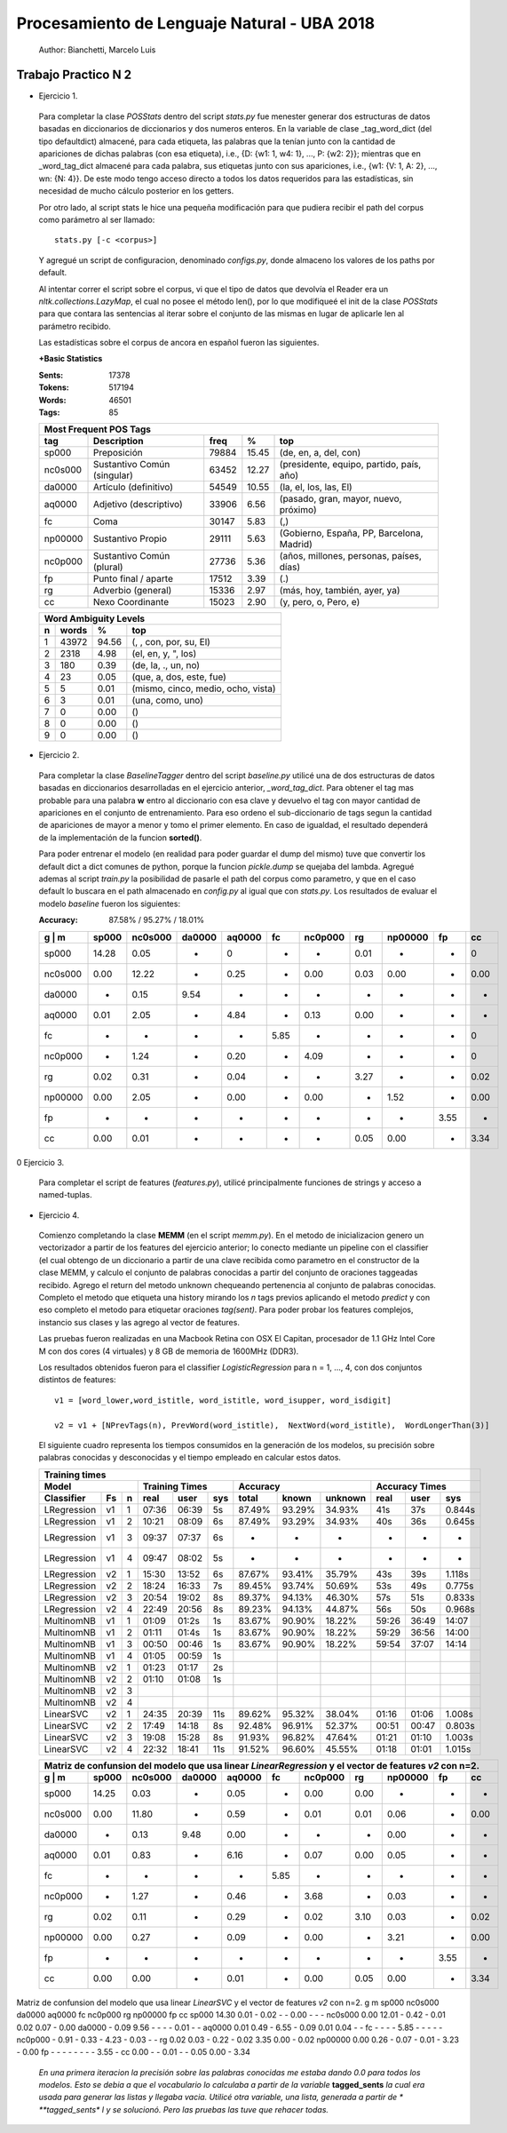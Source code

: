 Procesamiento de Lenguaje Natural - UBA 2018
============================================
 
 Author: Bianchetti, Marcelo Luis
 
Trabajo Practico N 2
--------------------
 
- Ejercicio 1.
 
 Para completar la clase *POSStats* dentro del script *stats.py* fue menester generar dos estructuras de datos basadas en diccionarios de diccionarios y dos numeros enteros. En la variable de clase _tag_word_dict (del tipo defaultdict) almacené, para cada etiqueta, las palabras que la tenían junto con la cantidad de apariciones de dichas palabras (con esa etiqueta), i.e., {D: {w1: 1, w4: 1}, ..., P: {w2: 2}}; mientras que en _word_tag_dict almacené para cada palabra, sus etiquetas junto con sus apariciones, i.e., {w1: {V: 1, A: 2}, ..., wn: {N: 4}}. De este modo tengo acceso directo a todos los datos requeridos para las estadísticas, sin necesidad de mucho cálculo posterior en los getters.

 Por otro lado, al script stats le hice una pequeña modificación para que pudiera recibir el path del corpus como parámetro al ser llamado:: 
 
  stats.py [-c <corpus>]

 Y agregué un script de configuracion, denominado *configs.py*, donde almaceno los valores de los paths por default.
 
 Al intentar correr el script sobre el corpus, vi que el tipo de datos que devolvía el Reader era un *nltk.collections.LazyMap*, el cual no posee el método len(), por lo que modifiqueé el init de la clase *POSStats* para que contara las sentencias al iterar sobre el conjunto de las mismas en lugar de aplicarle len al parámetro recibido.

 Las estadísticas sobre el corpus de ancora en español fueron las siguientes.

 **+Basic Statistics**

 :Sents: 17378
 :Tokens: 517194
 :Words: 46501
 :Tags: 85
 
 =======  =========================== ===== ===== ============================
 Most Frequent POS Tags
 -----------------------------------------------------------------------------
   tag    Description                 freq   %	   top
 =======  =========================== ===== ===== ============================
 sp000    Preposición                 79884 15.45	(de, en, a, del, con)
 nc0s000  Sustantivo Común (singular) 63452 12.27	(presidente, equipo, partido, país, año)
 da0000	  Artículo (definitivo)       54549 10.55	(la, el, los, las, El)
 aq0000   Adjetivo (descriptivo)      33906 6.56	(pasado, gran, mayor, nuevo, próximo)
 fc       Coma                        30147 5.83	(,)
 np00000  Sustantivo Propio           29111 5.63	(Gobierno, España, PP, Barcelona, Madrid)
 nc0p000  Sustantivo Común (plural)   27736 5.36	(años, millones, personas, países, días)
 fp       Punto final / aparte        17512 3.39	(.)
 rg       Adverbio (general)          15336 2.97	(más, hoy, también, ayer, ya)
 cc       Nexo Coordinante            15023 2.90	(y, pero, o, Pero, e)
 =======  =========================== ===== ===== ============================           

 =  ===== ===== ======================
 Word Ambiguity Levels
 -------------------------------------
 n  words   %	    top
 =  ===== ===== ======================
 1  43972 94.56	(, , con, por, su, El)
 2  2318  4.98	(el, en, y, ", los)
 3  180   0.39	(de, la, ., un, no)
 4  23    0.05	(que, a, dos, este, fue)
 5  5     0.01	(mismo, cinco, medio, ocho, vista)
 6  3     0.01	(una, como, uno)
 7  0     0.00	()
 8  0     0.00	()
 9  0     0.00	()
 =  ===== ===== ======================



- Ejercicio 2.
 
 Para completar la clase *BaselineTagger* dentro del script *baseline.py* utilicé una de dos estructuras de datos basadas en diccionarios desarrolladas en el ejercicio anterior, *_word_tag_dict*. Para obtener el tag mas probable para una palabra **w** entro al diccionario con esa clave y devuelvo el tag con mayor cantidad de apariciones en el conjunto de entrenamiento. Para eso ordeno el sub-diccionario de tags segun la cantidad de apariciones de mayor a menor y tomo el primer elemento. En caso de igualdad, el resultado dependerá de la implementación de la funcion **sorted()**. 

 Para poder entrenar el modelo (en realidad para poder guardar el dump del mismo) tuve que convertir los default dict a dict comunes de python, porque la funcion *pickle.dump* se quejaba del lambda. Agregué ademas al script *train.py* la posibilidad de pasarle el path del corpus como parametro, y que en el caso default lo buscara en el path almacenado en *config.py* al igual que con *stats.py*.
 Los resultados de evaluar el modelo *baseline* fueron los siguientes:

 :Accuracy: 87.58% / 95.27% / 18.01%
 
 =======  ===== ======= ======  ======  ====  ======= ====  ======= ====  ====
 g | m    sp000	nc0s000	da0000	aq0000	fc    nc0p000 rg    np00000 fp    cc
 =======  ===== ======= ======  ======  ====  ======= ====  ======= ====  ====
 sp000    14.28	0.05    -     	0       -     -       0.01  -       -     0	
 nc0s000  0.00  12.22   -       0.25    -     0.00    0.03  0.00    -     0.00 
 da0000   -     0.15    9.54    -       -     -       -     -       -     -       
 aq0000   0.01  2.05    -       4.84    -     0.13    0.00  -       -     -  
 fc       -     -       -       -       5.85  -       -     -       -     0
 nc0p000  -     1.24    -       0.20    -     4.09    -     -       -     0
 rg       0.02  0.31    -       0.04    -     -       3.27  -       -     0.02 
 np00000  0.00  2.05    -       0.00    -     0.00    -     1.52    -     0.00  
 fp       -     -       -       -       -     -       -     -       3.55  -  
 cc       0.00  0.01    -       -       -     -       0.05  0.00    -     3.34
 =======  ===== ======= ======  ======  ====  ======= ====  ======= ====  ====

0 Ejercicio 3.
 
 Para completar el script de features (*features.py*), utilicé principalmente funciones de strings y acceso a named-tuplas.


- Ejercicio 4.
 
 Comienzo completando la clase **MEMM** (en el script *memm.py*). En el metodo de inicializacion genero un vectorizador a partir de los features del ejercicio anterior; lo conecto mediante un pipeline con el classifier (el cual obtengo de un diccionario a partir de una clave recibida como parametro en el constructor de la clase MEMM, y calculo el conjunto de palabras conocidas a partir del conjunto de oraciones taggeadas recibido.
 Agrego el return del metodo unknown chequeando pertenencia al conjunto de palabras conocidas. Completo el metodo que etiqueta una history mirando los *n* tags previos aplicando el metodo *predict* y con eso completo el metodo para etiquetar oraciones *tag(sent)*. Para poder probar los features complejos, instancio sus clases y las agrego al vector de features. 

 Las pruebas fueron realizadas en una Macbook Retina con OSX El Capitan, procesador de 1.1 GHz Intel Core M con dos cores (4 virtuales) y 8 GB de memoria de 1600MHz (DDR3).

 Los resultados obtenidos fueron para el classifier *LogisticRegression* para n = 1, ..., 4, con dos conjuntos distintos de features::

  v1 = [word_lower,word_istitle, word_istitle, word_isupper, word_isdigit]

  v2 = v1 + [NPrevTags(n), PrevWord(word_istitle),  NextWord(word_istitle),  WordLongerThan(3)]

 El siguiente cuadro representa los tiempos consumidos en la generación de los modelos, su precisión sobre palabras conocidas y desconocidas y el tiempo empleado en calcular estos datos.
 
 ===========  ==  = ===== ======  ===== ======  ======  ======= ======  ===== ======
 Training times
 -----------------------------------------------------------------------------------
 Model              Training Times              Accuracy          Accuracy Times
 ------------------ ------------------- ----------------------- --------------------
 Classifier   Fs  n real  user    sys   total   known   unknown real    user  sys     
 ===========  ==  = ===== ======  ===== ======  ======  ======= ======  ===== ======
 LRegression  v1  1 07:36 06:39   5s    87.49%  93.29%  34.93%  41s     37s   0.844s
 LRegression  v1  2 10:21 08:09   6s    87.49%  93.29%  34.93%  40s     36s   0.645s
 LRegression  v1  3 09:37 07:37   6s    -       -       -       -       -     -
 LRegression  v1  4 09:47 08:02   5s    -       -       -       -       -     -

 LRegression  v2  1 15:30 13:52   6s    87.67%  93.41%  35.79%  43s     39s   1.118s
 LRegression  v2  2 18:24 16:33   7s    89.45%  93.74%  50.69%  53s     49s   0.775s
 LRegression  v2  3 20:54 19:02   8s    89.37%  94.13%  46.30%  57s     51s   0.833s
 LRegression  v2  4 22:49 20:56   8s    89.23%  94.13%  44.87%  56s     50s   0.968s

 MultinomNB   v1  1 01:09 01:2s   1s    83.67%  90.90%  18.22%  59:26   36:49 14:07
 MultinomNB   v1  2 01:11 01:4s   1s    83.67%  90.90%  18.22%  59:29   36:56 14:00
 MultinomNB   v1  3 00:50 00:46   1s    83.67%  90.90%  18.22%  59:54   37:07 14:14
 MultinomNB   v1  4 01:05 00:59   1s  

 MultinomNB   v2  1 01:23 01:17   2s    
 MultinomNB   v2  2 01:10 01:08   1s    
 MultinomNB   v2  3 
 MultinomNB   v2  4 

 LinearSVC    v2  1 24:35 20:39   11s   89.62%  95.32%  38.04%  01:16   01:06 1.008s
 LinearSVC    v2  2 17:49 14:18   8s    92.48%  96.91%  52.37%  00:51   00:47 0.803s
 LinearSVC    v2  3 19:08 15:28   8s    91.93%  96.82%  47.64%  01:21   01:10 1.003s
 LinearSVC    v2  4 22:32 18:41   11s   91.52%  96.60%  45.55%  01:18   01:01 1.015s
 ===========  ==  = ===== ======  ===== ======  ======  ======= ======  ===== ======



 =======  ===== ======= ======  ======  ====  ======= ====  ======= ====  ====
 Matriz de confunsion del modelo que usa linear *LinearRegression* y el vector de features *v2* con n=2.
 -----------------------------------------------------------------------------
 g | m    sp000	nc0s000	da0000	aq0000	fc    nc0p000 rg    np00000 fp    cc
 =======  ===== ======= ======  ======  ====  ======= ====  ======= ====  ====
 sp000    14.25 0.03    -       0.05    -     0.00    0.00  -       -     -
 nc0s000  0.00  11.80   -       0.59    -     0.01    0.01  0.06    -     0.00 
 da0000   -     0.13    9.48    0.00    -     -       -     0.00    -     -
 aq0000   0.01  0.83    -       6.16    -     0.07    0.00  0.05    -     -
 fc       -     -       -       -       5.85  -       -     -       -     -
 nc0p000  -     1.27    -       0.46    -     3.68    -     0.03    -     -
 rg       0.02  0.11    -       0.29    -     0.02    3.10  0.03    -     0.02 
 np00000  0.00  0.27    -       0.09    -     0.00    -     3.21    -     0.00 
 fp       -     -       -       -       -     -       -     -       3.55  -
 cc       0.00  0.00    -       0.01    -     0.00    0.05  0.00    -     3.34
 =======  ===== ======= ======  ======  ====  ======= ====  ======= ====  ====


Matriz de confunsion del modelo que usa linear *LinearSVC* y el vector de features *v2* con n=2.
g \ m	sp000	nc0s000	da0000	aq0000	fc	nc0p000	rg	np00000	fp	cc
sp000	14.30	0.01	-	0.02	-	-	0.00	-	-	-	
nc0s000	0.00	12.01	-	0.42	-	0.01	0.02	0.07	-	0.00	
da0000	-	0.09	9.56	-	-	-	-	0.01	-	-	
aq0000	0.01	0.49	-	6.55	-	0.09	0.01	0.04	-	-	
fc	-	-	-	-	5.85	-	-	-	-	-	
nc0p000	-	0.91	-	0.33	-	4.23	-	0.03	-	-	
rg	0.02	0.03	-	0.22	-	0.02	3.35	0.00	-	0.02	
np00000	0.00	0.26	-	0.07	-	0.01	-	3.23	-	0.00	
fp	-	-	-	-	-	-	-	-	3.55	-	
cc	0.00	-	-	0.01	-	-	0.05	0.00	-	3.34

 *En una primera iteracion la precisión sobre las palabras conocidas me estaba dando 0.0 para todos los modelos. Esto se debia a que el vocabulario lo calculaba a partir de la variable* **tagged_sents** *la cual era usada para generar las listas y llegaba vacia. Utilicé otra variable, una lista, generada a partir de * **tagged_sents** *l y se solucionó. Pero las pruebas las tuve que rehacer todas.*
